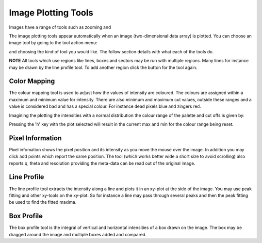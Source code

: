 Image Plotting Tools
====================

Images have a range of tools such as zooming and 

The image plotting tools appear automatically when an image (two-dimensional data array) is plotted. 
You can choose an image tool by going to the tool action menu: 

.. image:: images/plot-tool-any.png

and choosing the kind of tool you would like. The follow section details with what each of the tools do.

**NOTE** All tools which use regions like lines, boxes and sectors may be run with multiple regions. Many
lines for instance may be drawn by the line profile tool. To add another region click the button for the tool
again.

Color Mapping
-------------
.. image:: images/brightness_contrast.png 

The colour mapping tool is used to adjust how the values of intensity are coloured. The colours are assigned
within a maximum and minimum value for intensity. There are also minimum and maximum cut values, outside these
ranges and a value is considered bad and has a special colour. For instance dead pixels blue and zingers red.

Imagining the plotting the intensities with a normal distribution the colour range of the palette and cut offs
is given by:

.. image:: images/IntensityDrawing.jpg

Pressing the 'h' key with the plot selected will result in the current max and min for the colour range
being reset.

Pixel Information
-----------------
.. image:: images/info.png

Pixel infomation shows the pixel position and its intensity as you move the mouse over the image. In addition 
you may click add points which report the same position. The tool (which works better wide a short size to
avoid scrolling) also reports q, theta and resolution providing the meta-data can be read out of the
original image.


Line Profile
------------
.. image:: images/plot-tool-line-profile.png

The line profile tool extracts the intensity along a line and plots it in an xy-plot at the side of the image.
You may use peak fitting and other xy-tools on the xy-plot. So for instance a line may pass through several peaks
and then the peak fitting be used to find the fitted maxima.

Box Profile
-----------
.. image:: images/plot-tool-box-profile.png

The box profile tool is the integral of vertical and horizontal intensities of a box drawn on the image.
The box may be dragged around the image and multiple boxes added and compared.